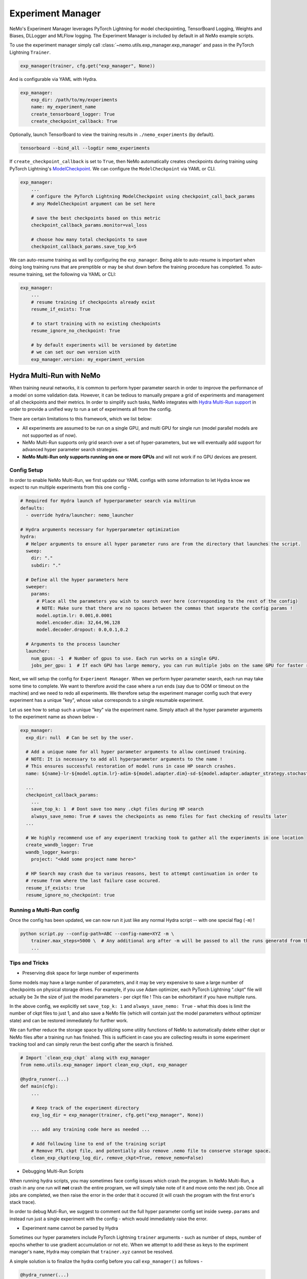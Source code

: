
.. _exp-manager-label:

Experiment Manager
==================

NeMo's Experiment Manager leverages PyTorch Lightning for model checkpointing, TensorBoard Logging, Weights and Biases, DLLogger and MLFlow logging. The
Experiment Manager is included by default in all NeMo example scripts.

To use the experiment manager simply call :class:`~nemo.utils.exp_manager.exp_manager` and pass in the PyTorch Lightning ``Trainer``.

.. code-block:: python

    exp_manager(trainer, cfg.get("exp_manager", None))

And is configurable via YAML with Hydra.

.. code-block:: bash

    exp_manager:
        exp_dir: /path/to/my/experiments
        name: my_experiment_name
        create_tensorboard_logger: True
        create_checkpoint_callback: True

Optionally, launch TensorBoard to view the training results in ``./nemo_experiments`` (by default).

.. code-block:: bash

    tensorboard --bind_all --logdir nemo_experiments

..

If ``create_checkpoint_callback`` is set to ``True``, then NeMo automatically creates checkpoints during training
using PyTorch Lightning's `ModelCheckpoint <https://pytorch-lightning.readthedocs.io/en/stable/extensions/generated/pytorch_lightning.callbacks.ModelCheckpoint.html#pytorch_lightning.callbacks.ModelCheckpoint>`_.
We can configure the ``ModelCheckpoint`` via YAML or CLI.

.. code-block:: yaml

    exp_manager:
        ...
        # configure the PyTorch Lightning ModelCheckpoint using checkpoint_call_back_params
        # any ModelCheckpoint argument can be set here

        # save the best checkpoints based on this metric
        checkpoint_callback_params.monitor=val_loss

        # choose how many total checkpoints to save
        checkpoint_callback_params.save_top_k=5

We can auto-resume training as well by configuring the ``exp_manager``. Being able to auto-resume is important when doing long training
runs that are premptible or may be shut down before the training procedure has completed. To auto-resume training, set the following
via YAML or CLI:

.. code-block:: yaml

    exp_manager:
        ...
        # resume training if checkpoints already exist
        resume_if_exists: True

        # to start training with no existing checkpoints
        resume_ignore_no_checkpoint: True

        # by default experiments will be versioned by datetime
        # we can set our own version with
        exp_manager.version: my_experiment_version


.. _nemo_multirun-label:

Hydra Multi-Run with NeMo
-------------------------

When training neural networks, it is common to perform hyper parameter search in order to improve the performance of a model
on some validation data. However, it can be tedious to manually prepare a grid of experiments and management of all checkpoints
and their metrics. In order to simplify such tasks, NeMo integrates with `Hydra Multi-Run support <https://hydra.cc/docs/tutorials/basic/running_your_app/multi-run/>`_ in order to provide a unified way to run a set of experiments all
from the config.

There are certain limitations to this framework, which we list below:

* All experiments are assumed to be run on a single GPU, and multi GPU for single run (model parallel models are not supported as of now).
* NeMo Multi-Run supports only grid search over a set of hyper-parameters, but we will eventually add support for advanced hyper parameter search strategies.
* **NeMo Multi-Run only supports running on one or more GPUs** and will not work if no GPU devices are present.

Config Setup
~~~~~~~~~~~~

In order to enable NeMo Multi-Run, we first update our YAML configs with some information to let Hydra know we expect to run multiple experiments from this one config -

.. code-block:: yaml

    # Required for Hydra launch of hyperparameter search via multirun
    defaults:
      - override hydra/launcher: nemo_launcher

    # Hydra arguments necessary for hyperparameter optimization
    hydra:
      # Helper arguments to ensure all hyper parameter runs are from the directory that launches the script.
      sweep:
        dir: "."
        subdir: "."

      # Define all the hyper parameters here
      sweeper:
        params:
          # Place all the parameters you wish to search over here (corresponding to the rest of the config)
          # NOTE: Make sure that there are no spaces between the commas that separate the config params !
          model.optim.lr: 0.001,0.0001
          model.encoder.dim: 32,64,96,128
          model.decoder.dropout: 0.0,0.1,0.2

      # Arguments to the process launcher
      launcher:
        num_gpus: -1  # Number of gpus to use. Each run works on a single GPU.
        jobs_per_gpu: 1  # If each GPU has large memory, you can run multiple jobs on the same GPU for faster results (until OOM).


Next, we will setup the config for ``Experiment Manager``. When we perform hyper parameter search, each run may take some time to complete.
We want to therefore avoid the case where a run ends (say due to OOM or timeout on the machine) and we need to redo all experiments.
We therefore setup the experiment manager config such that every experiment has a unique "key", whose value corresponds to a single
resumable experiment.

Let us see how to setup such a unique "key" via the experiment name. Simply attach all the hyper parameter arguments to the experiment
name as shown below -

.. code-block:: yaml

    exp_manager:
      exp_dir: null  # Can be set by the user.

      # Add a unique name for all hyper parameter arguments to allow continued training.
      # NOTE: It is necessary to add all hyperparameter arguments to the name !
      # This ensures successful restoration of model runs in case HP search crashes.
      name: ${name}-lr-${model.optim.lr}-adim-${model.adapter.dim}-sd-${model.adapter.adapter_strategy.stochastic_depth}

      ...
      checkpoint_callback_params:
        ...
        save_top_k: 1  # Dont save too many .ckpt files during HP search
        always_save_nemo: True # saves the checkpoints as nemo files for fast checking of results later
      ...

      # We highly recommend use of any experiment tracking took to gather all the experiments in one location
      create_wandb_logger: True
      wandb_logger_kwargs:
        project: "<Add some project name here>"

      # HP Search may crash due to various reasons, best to attempt continuation in order to
      # resume from where the last failure case occured.
      resume_if_exists: true
      resume_ignore_no_checkpoint: true


Running a Multi-Run config
~~~~~~~~~~~~~~~~~~~~~~~~~~

Once the config has been updated, we can now run it just like any normal Hydra script -- with one special flag (``-m``) !

.. code-block:: bash

    python script.py --config-path=ABC --config-name=XYZ -m \
        trainer.max_steps=5000 \  # Any additional arg after -m will be passed to all the runs generatd from the config !
        ...

Tips and Tricks
~~~~~~~~~~~~~~~

* Preserving disk space for large number of experiments

Some models may have a large number of parameters, and it may be very expensive to save a large number of checkpoints on
physical storage drives. For example, if you use Adam optimizer, each PyTorch Lightning ".ckpt" file will actually be 3x the
size of just the model parameters - per ckpt file ! This can be exhorbitant if you have multiple runs.

In the above config, we explicitly set ``save_top_k: 1`` and ``always_save_nemo: True`` - what this does is limit the number of
ckpt files to just 1, and also save a NeMo file (which will contain just the model parameters without optimizer state) and
can be restored immediately for further work.

We can further reduce the storage space by utilizing some utility functions of NeMo to automatically delete either
ckpt or NeMo files after a training run has finished. This is sufficient in case you are collecting results in some experiment
tracking tool and can simply rerun the best config after the search is finished.

.. code-block:: python

    # Import `clean_exp_ckpt` along with exp_manager
    from nemo.utils.exp_manager import clean_exp_ckpt, exp_manager

    @hydra_runner(...)
    def main(cfg):
        ...

        # Keep track of the experiment directory
        exp_log_dir = exp_manager(trainer, cfg.get("exp_manager", None))

        ... add any training code here as needed ...

        # Add following line to end of the training script
        # Remove PTL ckpt file, and potentially also remove .nemo file to conserve storage space.
        clean_exp_ckpt(exp_log_dir, remove_ckpt=True, remove_nemo=False)


* Debugging Multi-Run Scripts

When running hydra scripts, you may sometimes face config issues which crash the program. In NeMo Multi-Run, a crash in
any one run will **not** crash the entire program, we will simply take note of it and move onto the next job. Once all
jobs are completed, we then raise the error in the order that it occured (it will crash the program with the first error's
stack trace).

In order to debug Muti-Run, we suggest to comment out the full hyper parameter config set inside ``sweep.params``
and instead run just a single experiment with the config - which would immediately raise the error.


* Experiment name cannot be parsed by Hydra

Sometimes our hyper parameters include PyTorch Lightning ``trainer`` arguments - such as number of steps, number of epochs
whether to use gradient accumulation or not etc. When we attempt to add these as keys to the expriment manager's ``name``,
Hydra may complain that ``trainer.xyz`` cannot be resolved.

A simple solution is to finalize the hydra config before you call ``exp_manager()`` as follows -

.. code-block:: python

    @hydra_runner(...)
    def main(cfg):
        # Make any changes as necessary to the config
        cfg.xyz.abc = uvw

        # Finalize the config
        cfg = OmegaConf.resolve(cfg)

        # Carry on as normal by calling trainer and exp_manager
        trainer = pl.Trainer(**cfg.trainer)
        exp_log_dir = exp_manager(trainer, cfg.get("exp_manager", None))
        ...
